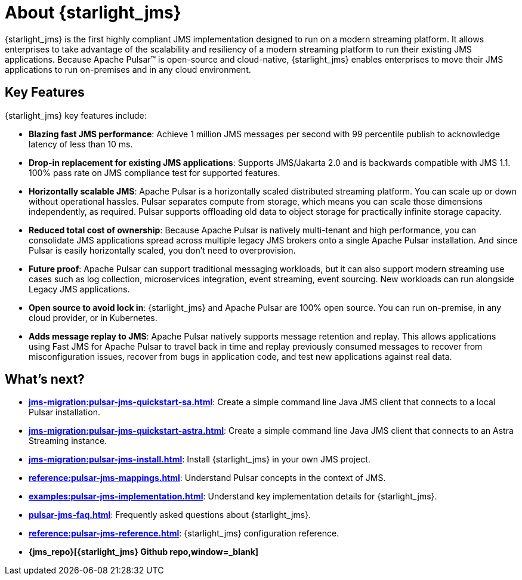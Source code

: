 = About {starlight_jms}

:page-tag: starlight-jms,planner,dev,admin,pulsar,jms
:page-aliases: docs@starlight-jms::index.adoc,

{starlight_jms} is the first highly compliant JMS implementation designed to run on a modern streaming platform. It allows enterprises to take advantage of the scalability and resiliency of a modern streaming platform to run their existing JMS applications. Because Apache Pulsar™ is open-source and cloud-native, {starlight_jms} enables enterprises to move their JMS applications to run on-premises and in any cloud environment.

== Key Features

{starlight_jms} key features include:

* *Blazing fast JMS performance*: Achieve 1 million JMS messages per second with 99 percentile publish to acknowledge latency of less than 10 ms. 
* *Drop-in replacement for existing JMS applications*: Supports JMS/Jakarta 2.0 and is backwards compatible with JMS 1.1. 100% pass rate on JMS compliance test for supported features.
* *Horizontally scalable JMS*: Apache Pulsar is a horizontally scaled distributed streaming platform. You can scale up or down without operational hassles. Pulsar separates compute from storage, which means you can scale those dimensions independently, as required. Pulsar supports offloading old data to object storage for practically infinite storage capacity.
* *Reduced total cost of ownership*: Because Apache Pulsar is natively multi-tenant and high performance, you can consolidate JMS applications spread across multiple legacy JMS brokers onto a single Apache Pulsar installation. And since Pulsar is easily horizontally scaled, you don’t need to overprovision. 
* *Future proof*: Apache Pulsar can support traditional messaging workloads, but it can also support modern streaming use cases such as log collection, microservices integration, event streaming, event sourcing. New workloads can run alongside Legacy JMS applications. 
* *Open source to avoid lock in*: {starlight_jms} and Apache Pulsar are 100% open source. You can run on-premise, in any cloud provider, or in Kubernetes.
* *Adds message replay to JMS*: Apache Pulsar natively supports message retention and replay. This allows applications using Fast JMS for Apache Pulsar to travel back in time and replay previously consumed messages to recover from misconfiguration issues, recover from bugs in application code, and test new applications against real data.

== What's next?

* *xref:jms-migration:pulsar-jms-quickstart-sa.adoc[]*: Create a simple command line Java JMS client that connects to a local Pulsar installation.
* *xref:jms-migration:pulsar-jms-quickstart-astra.adoc[]*: Create a simple command line Java JMS client that connects to an Astra Streaming instance.
* *xref:jms-migration:pulsar-jms-install.adoc[]*: Install {starlight_jms} in your own JMS project.
* *xref:reference:pulsar-jms-mappings.adoc[]*: Understand Pulsar concepts in the context of JMS.
* *xref:examples:pulsar-jms-implementation.adoc[]*: Understand key implementation details for {starlight_jms}.
* *xref:pulsar-jms-faq.adoc[]*: Frequently asked questions about {starlight_jms}.
* *xref:reference:pulsar-jms-reference.adoc[]*: {starlight_jms} configuration reference.
* *{jms_repo}[{starlight_jms} Github repo,window=_blank]*
